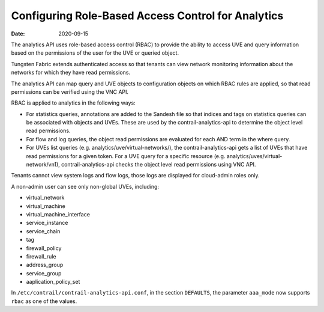 Configuring Role-Based Access Control for Analytics
===================================================

:date: 2020-09-15

The analytics API uses role-based access control (RBAC) to provide the
ability to access UVE and query information based on the permissions of
the user for the UVE or queried object.

Tungsten Fabric extends authenticated access so that tenants can
view network monitoring information about the networks for which they
have read permissions.

The analytics API can map query and UVE objects to configuration objects
on which RBAC rules are applied, so that read permissions can be
verified using the VNC API.

RBAC is applied to analytics in the following ways:

-  For statistics queries, annotations are added to the Sandesh file so
   that indices and tags on statistics queries can be associated with
   objects and UVEs. These are used by the contrail-analytics-api to
   determine the object level read permissions.

-  For flow and log queries, the object read permissions are evaluated
   for each AND term in the where query.

-  For UVEs list queries (e.g. analytics/uve/virtual-networks/), the
   contrail-analytics-api gets a list of UVEs that have read permissions
   for a given token. For a UVE query for a specific resource (e.g.
   analytics/uves/virtual-network/vn1), contrail-analytics-api checks
   the object level read permissions using VNC API.

Tenants cannot view system logs and flow logs, those logs are displayed
for cloud-admin roles only.

A non-admin user can see only non-global UVEs, including:

-  virtual_network

-  virtual_machine

-  virtual_machine_interface

-  service_instance

-  service_chain

-  tag

-  firewall_policy

-  firewall_rule

-  address_group

-  service_group

-  aaplication_policy_set

In ``/etc/contrail/contrail-analytics-api.conf``, in the section
``DEFAULTS``, the parameter ``aaa_mode`` now supports ``rbac`` as one of
the values.

 

